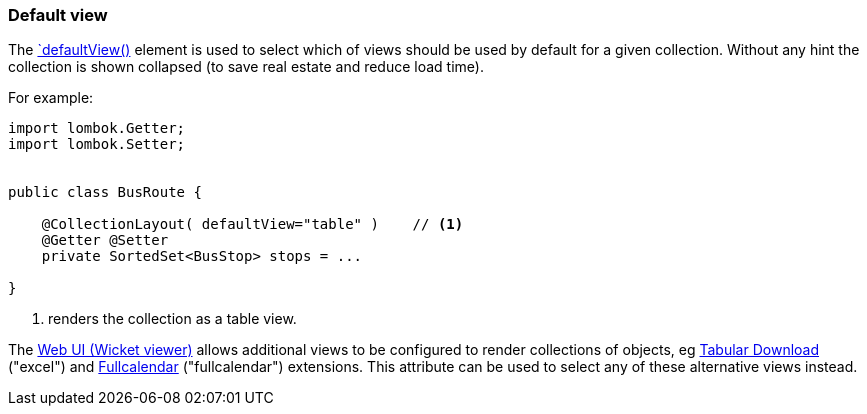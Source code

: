 === Default view

:Notice: Licensed to the Apache Software Foundation (ASF) under one or more contributor license agreements. See the NOTICE file distributed with this work for additional information regarding copyright ownership. The ASF licenses this file to you under the Apache License, Version 2.0 (the "License"); you may not use this file except in compliance with the License. You may obtain a copy of the License at. http://www.apache.org/licenses/LICENSE-2.0 . Unless required by applicable law or agreed to in writing, software distributed under the License is distributed on an "AS IS" BASIS, WITHOUT WARRANTIES OR  CONDITIONS OF ANY KIND, either express or implied. See the License for the specific language governing permissions and limitations under the License.
:page-partial:

The xref:refguide:applib:index/annotation/CollectionLayout.adoc#defaultView[`defaultView()] element is used to select which of views should be used by default for a given collection.
Without any hint the collection is shown collapsed (to save real estate and reduce load time).

For example:

[source,java]
----
import lombok.Getter;
import lombok.Setter;


public class BusRoute {

    @CollectionLayout( defaultView="table" )    // <.>
    @Getter @Setter
    private SortedSet<BusStop> stops = ...

}
----
<.> renders the collection as a table view.

The xref:vw:ROOT:about.adoc[Web UI (Wicket viewer)] allows additional views to be configured to render collections of objects, eg xref:vw:tabular:about.adoc[Tabular Download] ("excel") and xref:vw:fullcalendar:about.adoc[Fullcalendar] ("fullcalendar") extensions.
This attribute can be used to select any of these alternative views instead.

